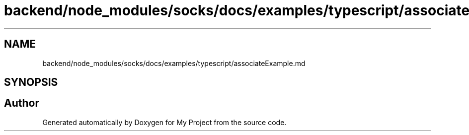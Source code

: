 .TH "backend/node_modules/socks/docs/examples/typescript/associateExample.md" 3 "My Project" \" -*- nroff -*-
.ad l
.nh
.SH NAME
backend/node_modules/socks/docs/examples/typescript/associateExample.md
.SH SYNOPSIS
.br
.PP
.SH "Author"
.PP 
Generated automatically by Doxygen for My Project from the source code\&.
